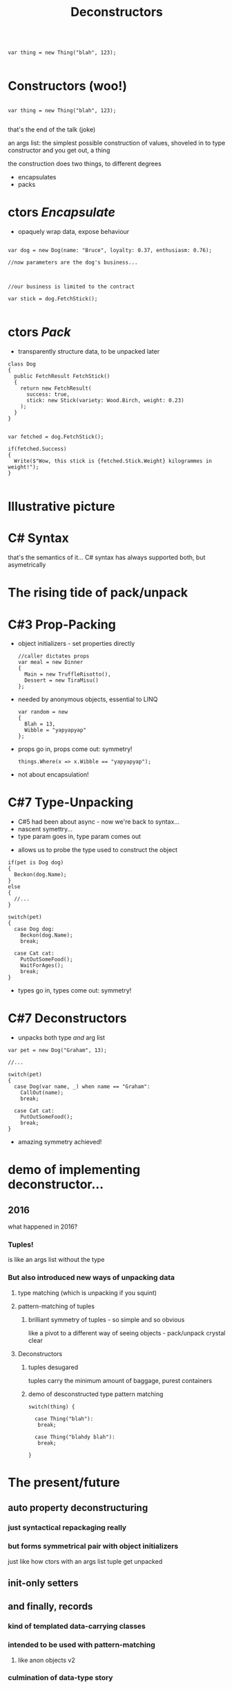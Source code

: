 # -**- mode: Org; eval: (reveal-mode 1); -**-
# -**- org-image-actual-width: 500; -**-
#+OPTIONS: toc:nil 
#+REVEAL_INIT_SCRIPT: slideNumber: 'h.v', 
#+REVEAL_INIT_SCRIPT: hash: true, 
#+REVEAL_THEME: sunblind
#+REVEAL_TRANS:None
#+REVEAL_TITLE_SLIDE:
#+REVEAL_EXTRA_CSS:./custom.css
#+REVEAL_HLEVEL:1
#+REVEAL_PLUGINS: (highlight)
#+Title: Deconstructors
#+Description: blah blah blah
* 

#+BEGIN_SRC C#

var thing = new Thing("blah", 123);

#+END_SRC

* Constructors @@html:<span class="mini-exclaim">(woo!)</span>@@
#+BEGIN_SRC C#

var thing = new Thing("blah", 123);

#+END_SRC
#+begin_notes
  that's the end of the talk (joke)

  an args list: the simplest possible construction of values, shoveled in to type constructor
  and you get out, a thing

  the construction does two things, to different degrees
#+end_notes

#    it creates an object, an instance of a class
#    it sets up the new instance
#    via the interfaces you know it implements, you can then interact with it
    
#  encapsulates (behaviour)

#  simply structured args list into black hole

#  and it's one way
#       it's the business of the implementing type what it actually does

#  this hides stuff below the contract
#       at this point we can wash our hands of it
  
# packs (data)
#      objects as transparent containers

#  in trad C#, this done by properties, branching etc

#  eg result classes

#  transparency, symmetry

#  decayed, degenerated from OO data+behaviour

#+ATTR_REVEAL: :frag (roll-in roll-in)
- encapsulates
- packs



* ctors /Encapsulate/
   - opaquely wrap data, expose behaviour
#+ATTR_REVEAL: :frag roll-in
#+begin_src C#

var dog = new Dog(name: "Bruce", loyalty: 0.37, enthusiasm: 0.76);

//now parameters are the dog's business...

#+end_src
#+ATTR_HTML: :width 120px
[[./dog1.jpg]]

#+ATTR_REVEAL: :frag roll-in
#+begin_src C#

//our business is limited to the contract

var stick = dog.FetchStick();

#+end_src
#+ATTR_HTML: :width 120px
[[./dog2.jpg]]

* ctors /Pack/
   - transparently structure data, to be unpacked later
#+ATTR_REVEAL: :frag roll-in
#+begin_src C#
class Dog
{
  public FetchResult FetchStick()
  {
    return new FetchResult(
      success: true,
      stick: new Stick(variety: Wood.Birch, weight: 0.23)
    );
  }
}
#+end_src

#+ATTR_REVEAL: :frag roll-in
#+begin_src C#

var fetched = dog.FetchStick();

if(fetched.Success)
{
  Write($"Wow, this stick is {fetched.Stick.Weight} kilogrammes in weight!");
}

#+end_src

* Illustrative picture
  [[./dogstick.jpg]]


* C# Syntax
  that's the semantics of it...
  C# syntax has always supported both, but asymetrically

* The rising tide of pack/unpack
 [[./dogsurf.jpg]]

* C#3 Prop-Packing
#+ATTR_REVEAL: :frag roll-in
  - object initializers - set properties directly
    #+begin_src C#
    //caller dictates props
    var meal = new Dinner
    {
      Main = new TruffleRisotto(),
      Dessert = new TiraMisu()
    };
    #+end_src
#+ATTR_REVEAL: :frag roll-in
  - needed by anonymous objects, essential to LINQ
    #+begin_src C#
    var random = new 
    {
      Blah = 13,
      Wibble = "yapyapyap"
    };
    #+end_src
#+ATTR_REVEAL: :frag roll-in
  - props go in, props come out: symmetry!
    #+begin_src C#
    things.Where(x => x.Wibble == "yapyapyap");
    #+end_src
#+begin_notes
  - not about encapsulation!
#+end_notes

* C#7 Type-Unpacking

#+begin_notes
- C#5 had been about async - now we're back to syntax...
- nascent symettry...
- type param goes in, type param comes out
#+end_notes
  
#+ATTR_REVEAL: :frag roll-in
  - allows us to probe the type used to construct the object
#+ATTR_REVEAL: :frag roll-in
    #+begin_src C#
      if(pet is Dog dog)
      {
        Beckon(dog.Name);
      }
      else
      {
        //...
      }
    #+end_src
#+ATTR_REVEAL: :frag roll-in
    #+begin_src C#
      switch(pet)
      {
        case Dog dog:
          Beckon(dog.Name);
          break;

        case Cat cat:
          PutOutSomeFood();
          WaitForAges();
          break;
      }
    #+end_src
#+ATTR_REVEAL: :frag roll-in
  - types go in, types come out: symmetry!

* C#7 Deconstructors
  
#+ATTR_REVEAL: :frag roll-in
  - unpacks both type /and/ arg list     
#+ATTR_REVEAL: :frag roll-in
    #+begin_src C#
      var pet = new Dog("Graham", 13);

      //...

      switch(pet)
      {
        case Dog(var name, _) when name == "Graham":
          CallOut(name);
          break;

        case Cat cat:
          PutOutSomeFood();
          break;
      }
    #+end_src
#+ATTR_REVEAL: :frag roll-in
  - amazing symmetry achieved!

* demo of implementing deconstructor...

** 2016
   what happened in 2016?

*** Tuples!
    is like an args list without the type

*** But also introduced new ways of unpacking data

**** type matching (which is unpacking if you squint)

**** pattern-matching of tuples

***** brilliant symmetry of tuples - so simple and so obvious
      like a pivot to a different way of seeing objects - pack/unpack
      crystal clear

**** Deconstructors

***** tuples desugared
      tuples carry the minimum amount of baggage, purest containers
      
***** demo of desconstructed type pattern matching

#+BEGIN_SRC C#
switch(thing) {

  case Thing("blah"):
   break;

  case Thing("blahdy blah"):
   break;

}
#+END_SRC
      

* The present/future

** auto property deconstructuring

*** just syntactical repackaging really

*** but forms symmetrical pair with object initializers
    just like how ctors with an args list tuple get unpacked

** init-only setters

** and finally, records

*** kind of templated data-carrying classes

*** intended to be used with pattern-matching

**** like anon objects v2

*** culmination of data-type story



